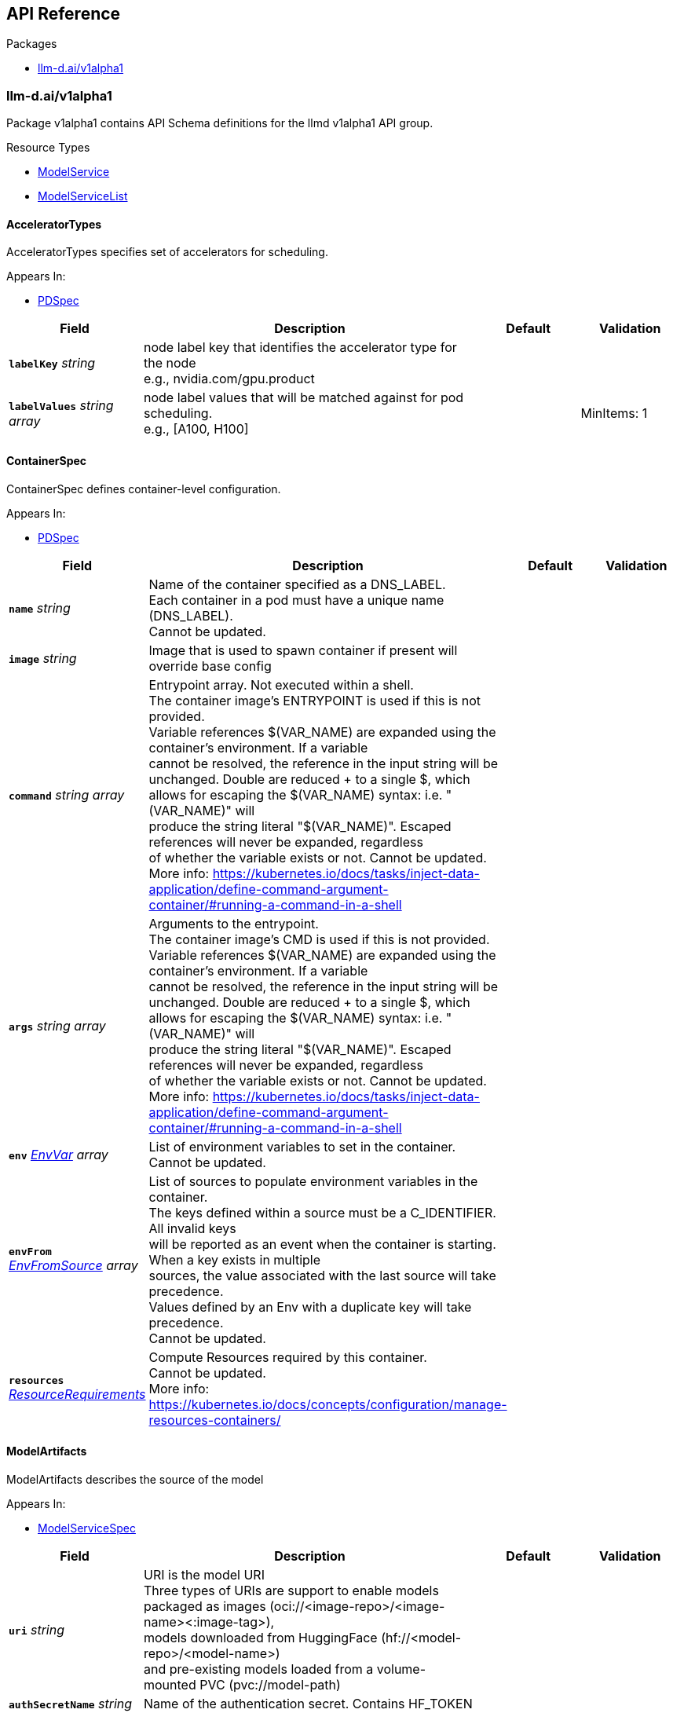 // Generated documentation. Please do not edit.
:anchor_prefix: k8s-api

[id="{p}-api-reference"]
== API Reference

.Packages
- xref:{anchor_prefix}-llm-d-ai-v1alpha1[$$llm-d.ai/v1alpha1$$]


[id="{anchor_prefix}-llm-d-ai-v1alpha1"]
=== llm-d.ai/v1alpha1

Package v1alpha1 contains API Schema definitions for the llmd v1alpha1 API group.

.Resource Types
- xref:{anchor_prefix}-github-com-neuralmagic-llm-d-model-service-api-v1alpha1-modelservice[$$ModelService$$]
- xref:{anchor_prefix}-github-com-neuralmagic-llm-d-model-service-api-v1alpha1-modelservicelist[$$ModelServiceList$$]



[id="{anchor_prefix}-github-com-neuralmagic-llm-d-model-service-api-v1alpha1-acceleratortypes"]
==== AcceleratorTypes



AcceleratorTypes specifies set of accelerators for scheduling.



.Appears In:
****
- xref:{anchor_prefix}-github-com-neuralmagic-llm-d-model-service-api-v1alpha1-pdspec[$$PDSpec$$]
****

[cols="20a,50a,15a,15a", options="header"]
|===
| Field | Description | Default | Validation
| *`labelKey`* __string__ | node label key that identifies the accelerator type for the node +
e.g., nvidia.com/gpu.product + |  | 
| *`labelValues`* __string array__ | node label values that will be matched against for pod scheduling. +
e.g., [A100, H100] + |  | MinItems: 1 +

|===


[id="{anchor_prefix}-github-com-neuralmagic-llm-d-model-service-api-v1alpha1-containerspec"]
==== ContainerSpec



ContainerSpec defines container-level configuration.



.Appears In:
****
- xref:{anchor_prefix}-github-com-neuralmagic-llm-d-model-service-api-v1alpha1-pdspec[$$PDSpec$$]
****

[cols="20a,50a,15a,15a", options="header"]
|===
| Field | Description | Default | Validation
| *`name`* __string__ | Name of the container specified as a DNS_LABEL. +
Each container in a pod must have a unique name (DNS_LABEL). +
Cannot be updated. + |  | 
| *`image`* __string__ | Image that is used to spawn container if present will override base config + |  | 
| *`command`* __string array__ | Entrypoint array. Not executed within a shell. +
The container image's ENTRYPOINT is used if this is not provided. +
Variable references $(VAR_NAME) are expanded using the container's environment. If a variable +
cannot be resolved, the reference in the input string will be unchanged. Double $$ are reduced +
to a single $, which allows for escaping the $(VAR_NAME) syntax: i.e. "$$(VAR_NAME)" will +
produce the string literal "$(VAR_NAME)". Escaped references will never be expanded, regardless +
of whether the variable exists or not. Cannot be updated. +
More info: https://kubernetes.io/docs/tasks/inject-data-application/define-command-argument-container/#running-a-command-in-a-shell + |  | 
| *`args`* __string array__ | Arguments to the entrypoint. +
The container image's CMD is used if this is not provided. +
Variable references $(VAR_NAME) are expanded using the container's environment. If a variable +
cannot be resolved, the reference in the input string will be unchanged. Double $$ are reduced +
to a single $, which allows for escaping the $(VAR_NAME) syntax: i.e. "$$(VAR_NAME)" will +
produce the string literal "$(VAR_NAME)". Escaped references will never be expanded, regardless +
of whether the variable exists or not. Cannot be updated. +
More info: https://kubernetes.io/docs/tasks/inject-data-application/define-command-argument-container/#running-a-command-in-a-shell + |  | 
| *`env`* __link:https://kubernetes.io/docs/reference/generated/kubernetes-api/v/#envvar-v1-core[$$EnvVar$$] array__ | List of environment variables to set in the container. +
Cannot be updated. + |  | 
| *`envFrom`* __link:https://kubernetes.io/docs/reference/generated/kubernetes-api/v/#envfromsource-v1-core[$$EnvFromSource$$] array__ | List of sources to populate environment variables in the container. +
The keys defined within a source must be a C_IDENTIFIER. All invalid keys +
will be reported as an event when the container is starting. When a key exists in multiple +
sources, the value associated with the last source will take precedence. +
Values defined by an Env with a duplicate key will take precedence. +
Cannot be updated. + |  | 
| *`resources`* __link:https://kubernetes.io/docs/reference/generated/kubernetes-api/v/#resourcerequirements-v1-core[$$ResourceRequirements$$]__ | Compute Resources required by this container. +
Cannot be updated. +
More info: https://kubernetes.io/docs/concepts/configuration/manage-resources-containers/ + |  | 
|===


[id="{anchor_prefix}-github-com-neuralmagic-llm-d-model-service-api-v1alpha1-modelartifacts"]
==== ModelArtifacts



ModelArtifacts describes the source of the model



.Appears In:
****
- xref:{anchor_prefix}-github-com-neuralmagic-llm-d-model-service-api-v1alpha1-modelservicespec[$$ModelServiceSpec$$]
****

[cols="20a,50a,15a,15a", options="header"]
|===
| Field | Description | Default | Validation
| *`uri`* __string__ | URI is the model URI +
Three types of URIs are support to enable models packaged as images (oci://<image-repo>/<image-name><:image-tag>), +
models downloaded from HuggingFace (hf://<model-repo>/<model-name>) +
and pre-existing models loaded from a volume-mounted PVC (pvc://model-path) + |  | 
| *`authSecretName`* __string__ | Name of the authentication secret. Contains HF_TOKEN + |  | 
| *`size`* __link:https://kubernetes.io/docs/reference/generated/kubernetes-api/v/#quantity-resource-api[$$Quantity$$]__ | Size of the model artifacts on disk +
ensure Size is large enough when providing hf://... URI + |  | 
|===


[id="{anchor_prefix}-github-com-neuralmagic-llm-d-model-service-api-v1alpha1-modelservice"]
==== ModelService



ModelService is the Schema for the modelservices API.



.Appears In:
****
- xref:{anchor_prefix}-github-com-neuralmagic-llm-d-model-service-api-v1alpha1-modelservicelist[$$ModelServiceList$$]
****

[cols="20a,50a,15a,15a", options="header"]
|===
| Field | Description | Default | Validation
| *`apiVersion`* __string__ | `llm-d.ai/v1alpha1` | |
| *`kind`* __string__ | `ModelService` | |
| *`kind`* __string__ | Kind is a string value representing the REST resource this object represents. +
Servers may infer this from the endpoint the client submits requests to. +
Cannot be updated. +
In CamelCase. +
More info: https://git.k8s.io/community/contributors/devel/sig-architecture/api-conventions.md#types-kinds + |  | 
| *`apiVersion`* __string__ | APIVersion defines the versioned schema of this representation of an object. +
Servers should convert recognized schemas to the latest internal value, and +
may reject unrecognized values. +
More info: https://git.k8s.io/community/contributors/devel/sig-architecture/api-conventions.md#resources + |  | 
| *`metadata`* __link:https://kubernetes.io/docs/reference/generated/kubernetes-api/v/#objectmeta-v1-meta[$$ObjectMeta$$]__ | Refer to Kubernetes API documentation for fields of `metadata`.
 |  | 
| *`spec`* __xref:{anchor_prefix}-github-com-neuralmagic-llm-d-model-service-api-v1alpha1-modelservicespec[$$ModelServiceSpec$$]__ |  |  | 
| *`status`* __xref:{anchor_prefix}-github-com-neuralmagic-llm-d-model-service-api-v1alpha1-modelservicestatus[$$ModelServiceStatus$$]__ |  |  | 
|===


[id="{anchor_prefix}-github-com-neuralmagic-llm-d-model-service-api-v1alpha1-modelservicelist"]
==== ModelServiceList



ModelServiceList contains a list of ModelService





[cols="20a,50a,15a,15a", options="header"]
|===
| Field | Description | Default | Validation
| *`apiVersion`* __string__ | `llm-d.ai/v1alpha1` | |
| *`kind`* __string__ | `ModelServiceList` | |
| *`kind`* __string__ | Kind is a string value representing the REST resource this object represents. +
Servers may infer this from the endpoint the client submits requests to. +
Cannot be updated. +
In CamelCase. +
More info: https://git.k8s.io/community/contributors/devel/sig-architecture/api-conventions.md#types-kinds + |  | 
| *`apiVersion`* __string__ | APIVersion defines the versioned schema of this representation of an object. +
Servers should convert recognized schemas to the latest internal value, and +
may reject unrecognized values. +
More info: https://git.k8s.io/community/contributors/devel/sig-architecture/api-conventions.md#resources + |  | 
| *`metadata`* __link:https://kubernetes.io/docs/reference/generated/kubernetes-api/v/#listmeta-v1-meta[$$ListMeta$$]__ | Refer to Kubernetes API documentation for fields of `metadata`.
 |  | 
| *`items`* __xref:{anchor_prefix}-github-com-neuralmagic-llm-d-model-service-api-v1alpha1-modelservice[$$ModelService$$] array__ |  |  | 
|===


[id="{anchor_prefix}-github-com-neuralmagic-llm-d-model-service-api-v1alpha1-modelservicespec"]
==== ModelServiceSpec



ModelServiceSpec defines the desired state of ModelService



.Appears In:
****
- xref:{anchor_prefix}-github-com-neuralmagic-llm-d-model-service-api-v1alpha1-modelservice[$$ModelService$$]
****

[cols="20a,50a,15a,15a", options="header"]
|===
| Field | Description | Default | Validation
| *`baseConfigMapRef`* __link:https://kubernetes.io/docs/reference/generated/kubernetes-api/v/#objectreference-v1-core[$$ObjectReference$$]__ | BaseConfigMapRef provides configuration needed to spawn objects owned by modelservice + |  | 
| *`routing`* __xref:{anchor_prefix}-github-com-neuralmagic-llm-d-model-service-api-v1alpha1-routing[$$Routing$$]__ | Routing provides information needed to create configuration for routing + |  | 
| *`modelArtifacts`* __xref:{anchor_prefix}-github-com-neuralmagic-llm-d-model-service-api-v1alpha1-modelartifacts[$$ModelArtifacts$$]__ | modelArtifacts provides information needed to download artifacts +
needed to serve a model + |  | 
| *`decoupleScaling`* __boolean__ | DecoupleScaling determines who owns the replica fields is the deployment objects +
Set this to true if the intent is to autoscale with HPA, other autoscalers +
Setting this to false will force the controller to manage deployment replicas based on +
replica fields in this model service + |  | 
| *`decode`* __xref:{anchor_prefix}-github-com-neuralmagic-llm-d-model-service-api-v1alpha1-pdspec[$$PDSpec$$]__ | Decode is the decode portion of the spec + |  | 
| *`prefill`* __xref:{anchor_prefix}-github-com-neuralmagic-llm-d-model-service-api-v1alpha1-pdspec[$$PDSpec$$]__ | Prefill is the prefill portion of the spec + |  | 
|===


[id="{anchor_prefix}-github-com-neuralmagic-llm-d-model-service-api-v1alpha1-modelservicestatus"]
==== ModelServiceStatus



ModelServiceStatus defines the observed state of ModelService



.Appears In:
****
- xref:{anchor_prefix}-github-com-neuralmagic-llm-d-model-service-api-v1alpha1-modelservice[$$ModelService$$]
****

[cols="20a,50a,15a,15a", options="header"]
|===
| Field | Description | Default | Validation
| *`prefillDeploymentRef`* __string__ | PrefillDeploymentRef identifies the prefill deployment +
if prefill stanza is omitted, or if prefill deployment is yet to be created, +
this reference will be nil + |  | 
| *`decodeDeploymentRef`* __string__ | DecodeDeploymentRef identifies the decode deployment +
if decode deployment is yet to be created, +
this reference will be nil + |  | 
| *`eppDeploymentRef`* __string__ | EppDeploymentRef identifies the epp deployment +
if epp deployment is yet to be created, +
this reference will be nil + |  | 
| *`inferenceModelRef`* __string__ | InferenceModelRef identifies the inference model resource +
if inference model is yet to be created, +
this reference will be nil + |  | 
| *`inferencePoolRef`* __string__ | InferencePoolRef identifies the inference pool resource +
if inference pool is yet to be created, +
this reference will be nil + |  | 
| *`prefillServiceAccountRef`* __string__ | PDServiceAccountRef identifies the service account for PD +
if PDServiceAccountRef is yet to be created, +
this reference will be nil + |  | 
| *`decodeServiceAccountRef`* __string__ | DecodeServiceAccountRef identifies the service account for decode +
if DecodeServiceAccountRef is yet to be created, +
this reference will be nil + |  | 
| *`eppRoleBinding`* __string__ | EppRoleBinding identifies the rolebinding for Epp +
if EppRoleBinding is yet to be created, +
this reference will be nil + |  | 
| *`configMapNames`* __string array__ | ConfigMapNames identifies the configmap used for prefill and decode +
if ConfigMapNames is yet to be created, +
this reference will be an empty list + |  | 
| *`prefillReady`* __string__ | READY and AVAILABLE for prefill + |  | 
| *`prefillAvailable`* __integer__ |  |  | 
| *`decodeReady`* __string__ | READY and AVAILABLE for decode + |  | 
| *`decodeAvailable`* __integer__ |  |  | 
| *`eppReady`* __string__ | READY and AVAILABLE for Epp + |  | 
| *`eppAvailable`* __integer__ |  |  | 
| *`conditions`* __link:https://kubernetes.io/docs/reference/generated/kubernetes-api/v/#condition-v1-meta[$$Condition$$] array__ | Combined deployment conditions from prefill and decode deployments +
Condition types should be prefixed to indicate their origin +
Example types: "PrefillAvailable", "DecodeProgressing", etc. + |  | 
|===


[id="{anchor_prefix}-github-com-neuralmagic-llm-d-model-service-api-v1alpha1-pdspec"]
==== PDSpec



PDSpec defines the specification for prefill and decode deployments created by ModelService.



.Appears In:
****
- xref:{anchor_prefix}-github-com-neuralmagic-llm-d-model-service-api-v1alpha1-modelservicespec[$$ModelServiceSpec$$]
****

[cols="20a,50a,15a,15a", options="header"]
|===
| Field | Description | Default | Validation
| *`replicas`* __integer__ | Replicas defines the desired number of replicas for this deployment. + | 1 | Minimum: 0 +

| *`parallelism`* __xref:{anchor_prefix}-github-com-neuralmagic-llm-d-model-service-api-v1alpha1-parallelism[$$Parallelism$$]__ | vllm +
Parallelism specifies vllm parallelism that will be overriden from base config when present. + |  | 
| *`acceleratorTypes`* __xref:{anchor_prefix}-github-com-neuralmagic-llm-d-model-service-api-v1alpha1-acceleratortypes[$$AcceleratorTypes$$]__ | pod +
AcceleratorTypes determines the set of accelerators on which +
this pod will be run. Any matching accelerator type can be used +
to place the model pods.This will override base config when present + |  | 
| *`containers`* __xref:{anchor_prefix}-github-com-neuralmagic-llm-d-model-service-api-v1alpha1-containerspec[$$ContainerSpec$$] array__ | Container holds vllm container container details that will be overriden from base config when present. + |  | 
| *`initContainers`* __xref:{anchor_prefix}-github-com-neuralmagic-llm-d-model-service-api-v1alpha1-containerspec[$$ContainerSpec$$] array__ | InitContainers holds vllm init container details that will be overriden from base config when present. + |  | 
| *`ephemeralContainers`* __xref:{anchor_prefix}-github-com-neuralmagic-llm-d-model-service-api-v1alpha1-containerspec[$$ContainerSpec$$] array__ | EmphemeralContainers holds vllm ephemeral container details that will be overriden from base config when present. + |  | 
|===


[id="{anchor_prefix}-github-com-neuralmagic-llm-d-model-service-api-v1alpha1-parallelism"]
==== Parallelism



Parallelism defines parallelism behavior for vllm.



.Appears In:
****
- xref:{anchor_prefix}-github-com-neuralmagic-llm-d-model-service-api-v1alpha1-pdspec[$$PDSpec$$]
****

[cols="20a,50a,15a,15a", options="header"]
|===
| Field | Description | Default | Validation
| *`tensor`* __integer__ | TensorParallelism corresponds to the same argument in vllm +
This also corresponds to number of GPUs + | 1 | Minimum: 0 +

|===


[id="{anchor_prefix}-github-com-neuralmagic-llm-d-model-service-api-v1alpha1-routing"]
==== Routing



Routing provides the information needed to configure routing
for a base model. This include creation of InferenceModel.



.Appears In:
****
- xref:{anchor_prefix}-github-com-neuralmagic-llm-d-model-service-api-v1alpha1-modelservicespec[$$ModelServiceSpec$$]
****

[cols="20a,50a,15a,15a", options="header"]
|===
| Field | Description | Default | Validation
| *`modelName`* __string__ | // CreateInferencePool indicates if inference pool resource will be created +
CreateInferencePool bool `json:"createInferencePool"` +


ModelName is the model field within inference request +
This should be unique across ModelService objects. +


If the name is reused, an error will be +
shown on the status of a ModelService that attempted to reuse. +
The oldest ModelService, based on creation timestamp, will be selected +
to remain valid. In the event of a race condition, one will be selected +
arbitrarily. +


refer to https://gateway-api-inference-extension.sigs.k8s.io +
for relationship between model name, inference pool, and inference model +


From GIE: +
ModelName is the name of the model as it will be set in the "model" parameter for an incoming request. +
ModelNames must be unique for a referencing InferencePool +
(names can be reused for a different pool in the same cluster). +
The modelName with the oldest creation timestamp is retained, and the incoming +
InferenceModel is sets the Ready status to false with a corresponding reason. +
In the rare case of a race condition, one Model will be selected randomly to be considered valid, and the other rejected. +
Names can be reserved without an underlying model configured in the pool. +
This can be done by specifying a target model and setting the weight to zero, +
an error will be returned specifying that no valid target model is found. + |  | MaxLength: 256 +
Required: {} +

|===


